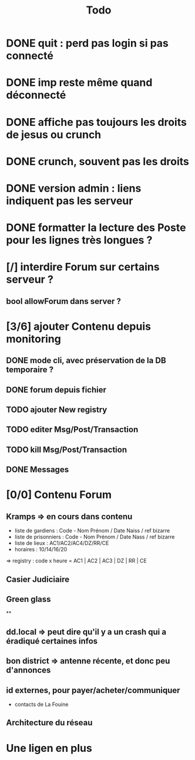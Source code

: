 #+title:Todo
* DONE quit : perd pas login si pas connecté
* DONE imp reste même quand déconnecté
* DONE affiche pas toujours les droits de jesus ou crunch
* DONE crunch, souvent pas les droits
* DONE version admin : liens indiquent pas les serveur
* DONE formatter la lecture des Poste pour les lignes très longues ?
* [/] interdire Forum sur certains serveur ?
** bool allowForum dans server ?
* [3/6] ajouter Contenu depuis monitoring
** DONE mode cli, avec préservation de la DB temporaire ?
** DONE forum depuis fichier
** TODO ajouter New registry
** TODO editer Msg/Post/Transaction
** TODO kill Msg/Post/Transaction
** DONE Messages
* [0/0] Contenu Forum
** Kramps => en cours dans contenu
- liste de gardiens : Code - Nom Prénom / Date Naiss / ref bizarre
- liste de prisonniers : Code - Nom Prénom / Date Nass / ref bizarre
- liste de lieux : AC1/AC2/AC4/DZ/RR/CE
- horaires : 10/14/16/20
=> registry : code x heure = AC1 | AC2 | AC3 | DZ | RR | CE
** Casier Judiciaire
** Green glass
**
** dd.local => peut dire qu'il y a un crash qui a éradiqué certaines infos
** bon district => antenne récente, et donc peu d'annonces
** id externes, pour payer/acheter/communiquer
- contacts de La Fouine
** Architecture du réseau
* Une ligen en plus
